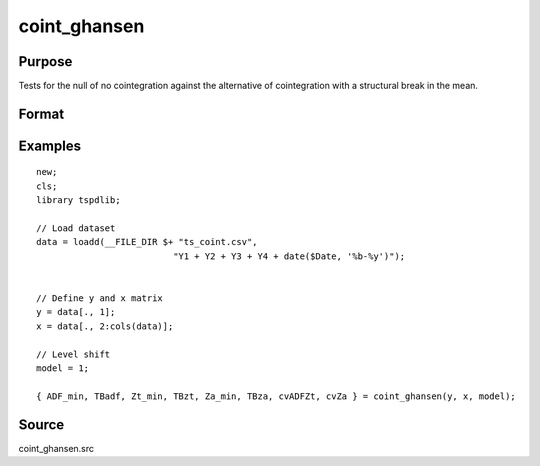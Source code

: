 coint_ghansen
==============================================

Purpose
----------------

Tests for the null of no cointegration against the alternative of cointegration with a structural break in the mean.

Format
----------------
.. function:: { ADF_min, TBadf, Zt_min, TBzt, Za_min, TBza, cvADFZt, cvZa } = coint_ghansen(y, x, model[, bwl, ic, pmax, varm, trimm])
    :noindexentry:

    :param y: Dependent variable.
    :type y: Nx1 matrix

    :param x: Independent variable.
    :type x: NxK matrix

    :param model: Model to be implemented.

        =========== ==============
        1           C   (level shift)
        2           C/T (level shift with trend)
        3           C/S (regime shift)
        4           Regime and trend shift
        =========== ==============

    :type model: Scalar

    :param bwl: Optional, bandwidth length for long-run variance computation. Default = round(4 * (T/100)^(2/9)).
    :type bwl:  Scalar

    :param ic: Optional, the information criterion used for choosing lags. Default = 3.

        =========== ======================
        1           Akaike.
        2           Schwarz.
        3           t-stat significance
        =========== ======================

    :type ic: Scalar

    :param pmax: Optional, maximum number of lags for Dy in ADF test. Default = 8.
    :type pmax: Scalar

    :param varm: Optional, long-run consistent variance estimation method. Default = 1.

        =========== ======================================================
        1           iid.
        2           Bartlett.
        3           Quadratic Spectral (QS).
        4           SPC with Bartlett /see (Sul, Phillips & Choi, 2005)
        5           SPC with QS
        6           Kurozumi with Bartlett
        7           Kurozumi with QS
        =========== ======================================================

    :type varm: Scalar

    :param trimm: Optional, trimming rate. Default = 0.10.
    :type trimm: Scalar

    :return ADFmin: ADF test statistic
    :rtype ADFmin: Scalar

    :return TBadf: Break point using OLS.
    :rtype TBadf: Scalar

    :return Zamin: Za test statistic
    :rtype Zamin: Scalar

    :return TBza: Break point for using Za statistic.
    :rtype TBza: Scalar

    :return Ztmin: Zt test statistic
    :rtype Ztmin: Scalar

    :return TB_zt: Break point using Zt statistic.
    :rtype TB_zt: Scalar

    :return cvADFZt: 1%, 5%, 10% critical values for ADF and Zt test statistics.
    :rtype cvADFZt: Scalar

    :return cvZa:  1%, 5%, 10% critical values for Za test statistics.
    :rtype cvZa: Scalar


Examples
--------

::

  new;
  cls;
  library tspdlib;

  // Load dataset
  data = loadd(__FILE_DIR $+ "ts_coint.csv", 
                            "Y1 + Y2 + Y3 + Y4 + date($Date, '%b-%y')");


  // Define y and x matrix
  y = data[., 1];
  x = data[., 2:cols(data)];

  // Level shift
  model = 1;

  { ADF_min, TBadf, Zt_min, TBzt, Za_min, TBza, cvADFZt, cvZa } = coint_ghansen(y, x, model);


Source
------

coint_ghansen.src

